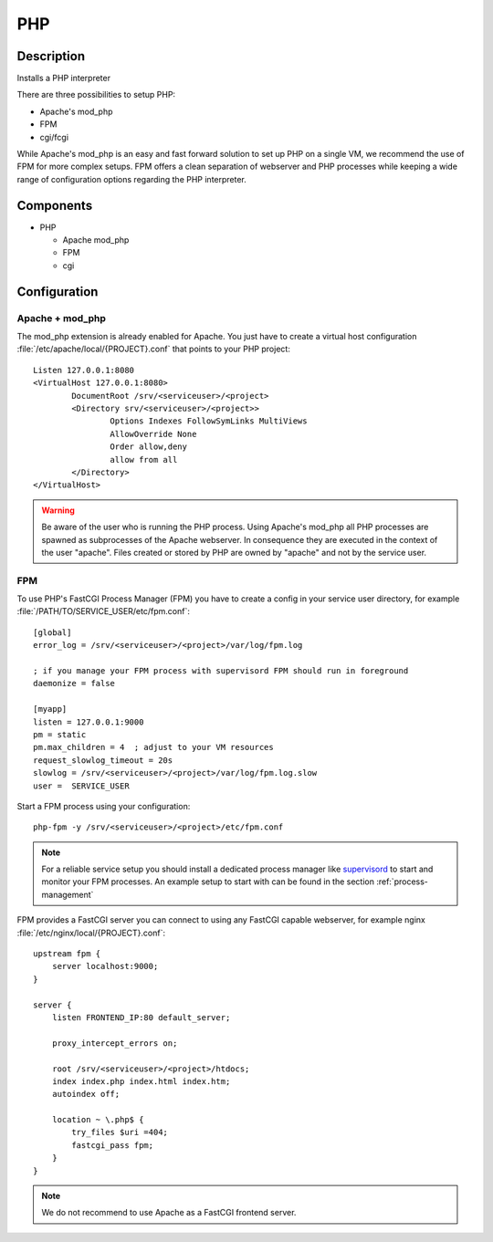 .. _php:
.. _lamp:

PHP
===

Description
-----------

Installs a PHP interpreter

There are three possibilities to setup PHP:

- Apache's mod_php
- FPM
- cgi/fcgi

While Apache's mod_php is an easy and fast forward solution to set up PHP on a
single VM, we recommend the use of FPM for more complex setups. FPM offers a
clean separation of webserver and PHP processes while keeping a wide range of
configuration options regarding the PHP interpreter.

Components
----------

- PHP

  - Apache mod_php
  - FPM
  - cgi


Configuration
-------------

Apache + mod_php
^^^^^^^^^^^^^^^^

The mod_php extension is already enabled for Apache. You just have to create a
virtual host configuration :file:`/etc/apache/local/{PROJECT}.conf` that points
to your PHP project::

   Listen 127.0.0.1:8080
   <VirtualHost 127.0.0.1:8080>
           DocumentRoot /srv/<serviceuser>/<project>
           <Directory srv/<serviceuser>/<project>>
                   Options Indexes FollowSymLinks MultiViews
                   AllowOverride None
                   Order allow,deny
                   allow from all
           </Directory>
   </VirtualHost>

.. warning:: Be aware of the user who is running the PHP process. Using Apache's
   mod_php all PHP processes are spawned as subprocesses of the Apache webserver.
   In consequence they are executed in the context of the user "apache". Files
   created or stored by PHP are owned by "apache" and not by the service user.

FPM
^^^

To use PHP's FastCGI Process Manager (FPM) you have to create a config in your
service user directory, for example :file:`/PATH/TO/SERVICE_USER/etc/fpm.conf`::

   [global]
   error_log = /srv/<serviceuser>/<project>/var/log/fpm.log

   ; if you manage your FPM process with supervisord FPM should run in foreground
   daemonize = false

   [myapp]
   listen = 127.0.0.1:9000
   pm = static
   pm.max_children = 4  ; adjust to your VM resources
   request_slowlog_timeout = 20s
   slowlog = /srv/<serviceuser>/<project>/var/log/fpm.log.slow
   user =  SERVICE_USER

Start a FPM process using your configuration::

  php-fpm -y /srv/<serviceuser>/<project>/etc/fpm.conf

.. note:: For a reliable service setup you should install a dedicated
   process manager like `supervisord`_ to start and monitor your FPM processes. An
   example setup to start with can be found in the section
   :ref:`process-management`

FPM provides a FastCGI server you can connect to using any FastCGI capable
webserver, for example nginx :file:`/etc/nginx/local/{PROJECT}.conf`::

   upstream fpm {
       server localhost:9000;
   }

   server {
       listen FRONTEND_IP:80 default_server;

       proxy_intercept_errors on;

       root /srv/<serviceuser>/<project>/htdocs;
       index index.php index.html index.htm;
       autoindex off;

       location ~ \.php$ {
           try_files $uri =404;
           fastcgi_pass fpm;
       }
   }

.. note:: We do not recommend to use Apache as a FastCGI frontend server.

.. _supervisord: http://supervisord.org/

.. vim: set spell spelllang=en:
